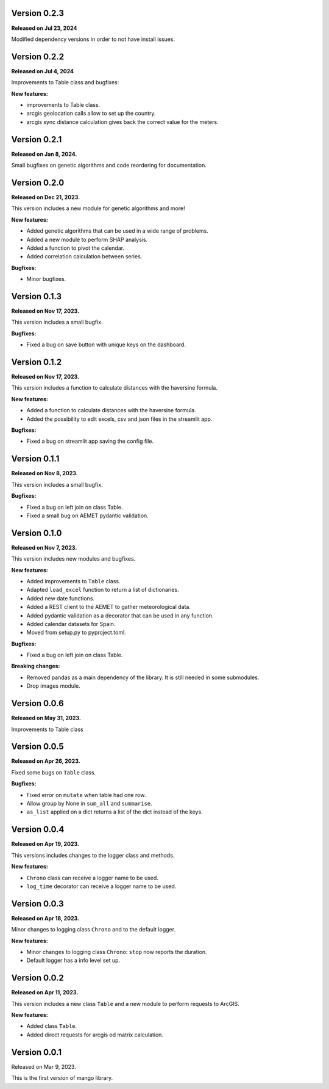 Version 0.2.3
==============

**Released on Jul 23, 2024**

Modified dependency versions in order to not have install issues.


Version 0.2.2
==============

**Released on Jul 4, 2024**

Improvements to Table class and bugfixes:

**New features:**

- improvements to Table class.
- arcgis geolocation calls allow to set up the country.
- arcgis sync distance calculation gives back the correct value for the meters.

Version 0.2.1
==============

**Released on Jan 8, 2024.**

Small bugfixes on genetic algorithms and code reordering for documentation.


Version 0.2.0
==============

**Released on Dec 21, 2023.**

This version includes a new module for genetic algorithms and more!

**New features:**

- Added genetic algorithms that can be used in a wide range of problems.
- Added a new module to perform SHAP analysis.
- Added a function to pivot the calendar.
- Added correlation calculation between series.

**Bugfixes:**

- Minor bugfixes.

Version 0.1.3
==============

**Released on Nov 17, 2023.**

This version includes a small bugfix.

**Bugfixes:**

- Fixed a bug on save button with unique keys on the dashboard.

Version 0.1.2
==============

**Released on Nov 17, 2023.**

This version includes a function to calculate distances with the haversine formula.

**New features:**

- Added a function to calculate distances with the haversine formula.
- Added the possibility to edit excels, csv and json files in the streamlit app.

**Bugfixes:**

- Fixed a bug on streamlit app saving the config file.

Version 0.1.1
==============

**Released on Nov 8, 2023.**

This version includes a small bugfix.

**Bugfixes:**

- Fixed a bug on left join on class Table.
- Fixed a small bug on AEMET pydantic validation.

Version 0.1.0
==============

**Released on Nov 7, 2023.**

This version includes new modules and bugfixes.

**New features:**

- Added improvements to ``Table`` class.
- Adapted ``load_excel`` function to return a list of dictionaries.
- Added new date functions.
- Added a REST client to the AEMET to gather meteorological data.
- Added pydantic validation as a decorator that can be used in any function.
- Added calendar datasets for Spain.
- Moved from setup.py to pyproject.toml.

**Bugfixes:**

- Fixed a bug on left join on class Table.

**Breaking changes:**

- Removed pandas as a main dependency of the library. It is still needed in some submodules.
- Drop images module.

Version 0.0.6
==============

**Released on May 31, 2023.**

Improvements to Table class

Version 0.0.5
==============

**Released on Apr 26, 2023.**

Fixed some bugs on ``Table`` class.

**Bugfixes:**

- Fixed error on ``mutate`` when table had one row.
- Allow group by None in ``sum_all`` and ``summarise``.
- ``as_list`` applied on a dict returns a list of the dict instead of the keys.

Version 0.0.4
==============

**Released on Apr 19, 2023.**

This versions includes changes to the logger class and methods.

**New features:**

- ``Chrono`` class can receive a logger name to be used.
- ``log_time`` decorator can receive a logger name to be used.

Version 0.0.3
==============

**Released on Apr 18, 2023.**

Minor changes to logging class ``Chrono`` and to the default logger.

**New features:**

- Minor changes to logging class ``Chrono``: ``stop`` now reports the duration.
- Default logger has a info level set up.

Version 0.0.2
==============

**Released on Apr 11, 2023.**

This version includes a new class ``Table`` and a new module to perform requests to ArcGIS.

**New features:**

- Added class ``Table``.
- Added direct requests for arcgis od matrix calculation.

Version 0.0.1
==============

Released on Mar 9, 2023.

This is the first version of mango library.
